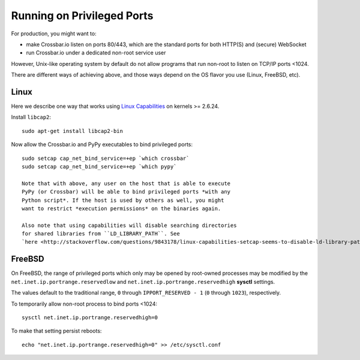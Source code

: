 Running on Privileged Ports
===========================

For production, you might want to:

-  make Crossbar.io listen on ports 80/443, which are the standard ports
   for both HTTP(S) and (secure) WebSocket
-  run Crossbar.io under a dedicated non-root service user

However, Unix-like operating system by default do not allow programs
that run non-root to listen on TCP/IP ports <1024.

There are different ways of achieving above, and those ways depend on
the OS flavor you use (Linux, FreeBSD, etc).

Linux
-----

Here we describe one way that works using `Linux
Capabilities <http://linux.die.net/man/7/capabilities>`__ on kernels >=
2.6.24.

Install ``libcap2``:

::

    sudo apt-get install libcap2-bin

Now allow the Crossbar.io and PyPy executables to bind privileged ports:

::

    sudo setcap cap_net_bind_service=+ep `which crossbar`
    sudo setcap cap_net_bind_service=+ep `which pypy`

    Note that with above, any user on the host that is able to execute
    PyPy (or Crossbar) will be able to bind privileged ports *with any
    Python script*. If the host is used by others as well, you might
    want to restrict *execution permissions* on the binaries again.

    Also note that using capabilities will disable searching directories
    for shared libraries from ``LD_LIBRARY_PATH``. See
    `here <http://stackoverflow.com/questions/9843178/linux-capabilities-setcap-seems-to-disable-ld-library-path>`__

FreeBSD
-------

On FreeBSD, the range of privileged ports which only may be opened by
root-owned processes may be modified by the
``net.inet.ip.portrange.reservedlow`` and
``net.inet.ip.portrange.reservedhigh`` **sysctl** settings.

The values default to the traditional range, ``0`` through
``IPPORT_RESERVED - 1`` (``0`` through ``1023``), respectively.

To temporarily allow non-root process to bind ports <1024:

::

    sysctl net.inet.ip.portrange.reservedhigh=0

To make that setting persist reboots:

::

    echo "net.inet.ip.portrange.reservedhigh=0" >> /etc/sysctl.conf
